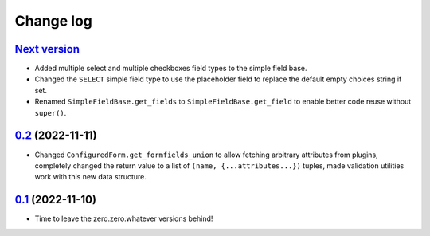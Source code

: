 ==========
Change log
==========

`Next version`_
~~~~~~~~~~~~~~~

.. _Next version: https://github.com/matthiask/feincms3-forms/compare/0.2...main

- Added multiple select and multiple checkboxes field types to the simple field
  base.
- Changed the ``SELECT`` simple field type to use the placeholder field to
  replace the default empty choices string if set.
- Renamed ``SimpleFieldBase.get_fields`` to ``SimpleFieldBase.get_field`` to
  enable better code reuse without ``super()``.


`0.2`_ (2022-11-11)
~~~~~~~~~~~~~~~~~~~

.. _0.2: https://github.com/matthiask/feincms3-forms/compare/0.1...0.2

- Changed ``ConfiguredForm.get_formfields_union`` to allow fetching arbitrary
  attributes from plugins, completely changed the return value to a list of
  ``(name, {...attributes...})`` tuples, made validation utilities work with
  this new data structure.


`0.1`_ (2022-11-10)
~~~~~~~~~~~~~~~~~~~

- Time to leave the zero.zero.whatever versions behind!


.. _0.1: https://github.com/matthiask/feincms3-forms/commit/93cba055a85
